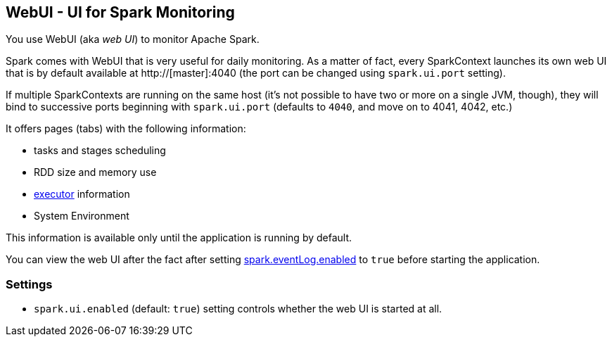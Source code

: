 == WebUI - UI for Spark Monitoring

You use WebUI (aka _web UI_) to monitor Apache Spark.

Spark comes with WebUI that is very useful for daily monitoring. As a matter of fact, every SparkContext launches its own web UI that is by default available at http://[master]:4040 (the port can be changed using `spark.ui.port` setting).

If multiple SparkContexts are running on the same host (it's not possible to have two or more on a single JVM, though), they will bind to successive ports beginning with `spark.ui.port` (defaults to `4040`, and move on to 4041, 4042, etc.)

It offers pages (tabs) with the following information:

* tasks and stages scheduling
* RDD size and memory use
* link:spark-execution-model.adoc#executor[executor] information
* System Environment

This information is available only until the application is running by default.

You can view the web UI after the fact after setting link:spark-scheduler-listeners.adoc#event-logging[spark.eventLog.enabled] to `true` before starting the
application.

=== [[settings]] Settings

* `spark.ui.enabled` (default: `true`) setting controls whether the web UI is started at all.
